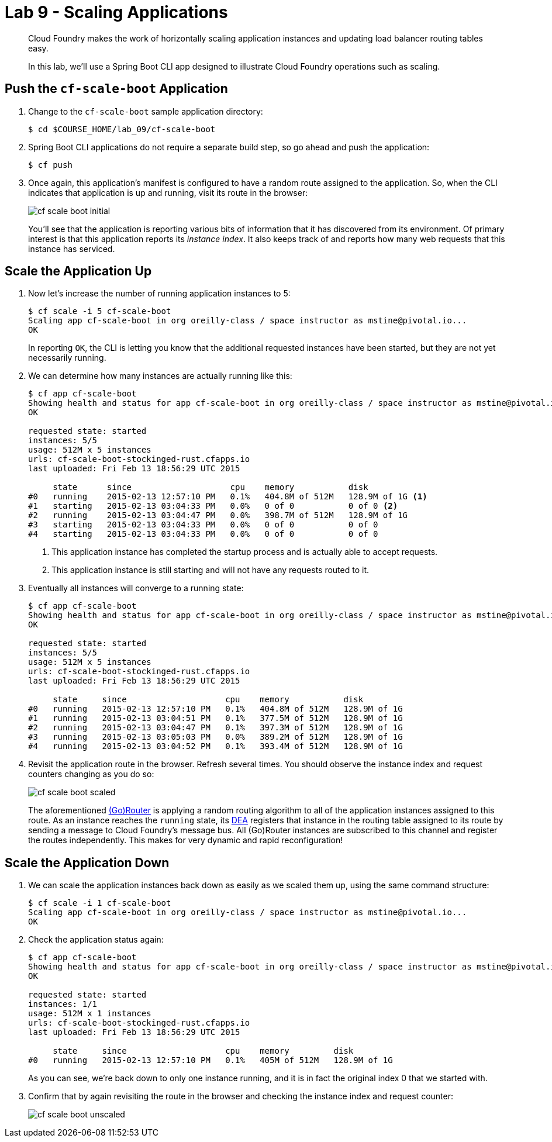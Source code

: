 :compat-mode:
= Lab 9 - Scaling Applications

[abstract]
--
Cloud Foundry makes the work of horizontally scaling application instances and updating load balancer routing tables easy.

In this lab, we'll use a Spring Boot CLI app designed to illustrate Cloud Foundry operations such as scaling.
--

== Push the `cf-scale-boot` Application

. Change to the `cf-scale-boot` sample application directory:
+
----
$ cd $COURSE_HOME/lab_09/cf-scale-boot
----

. Spring Boot CLI applications do not require a separate build step, so go ahead and push the application:
+
----
$ cf push
----

. Once again, this application's manifest is configured to have a random route assigned to the application.
So, when the CLI indicates that application is up and running, visit its route in the browser:
+
image::../../Common/images/cf-scale-boot-initial.png[]
+
You'll see that the application is reporting various bits of information that it has discovered from its environment.
Of primary interest is that this application reports its _instance index_.
It also keeps track of and reports how many web requests that this instance has serviced.

== Scale the Application Up

. Now let's increase the number of running application instances to 5:
+
----
$ cf scale -i 5 cf-scale-boot
Scaling app cf-scale-boot in org oreilly-class / space instructor as mstine@pivotal.io...
OK
----
+
In reporting `OK`, the CLI is letting you know that the additional requested instances have been started, but they are not yet necessarily running.

. We can determine how many instances are actually running like this:
+
====
----
$ cf app cf-scale-boot
Showing health and status for app cf-scale-boot in org oreilly-class / space instructor as mstine@pivotal.io...
OK

requested state: started
instances: 5/5
usage: 512M x 5 instances
urls: cf-scale-boot-stockinged-rust.cfapps.io
last uploaded: Fri Feb 13 18:56:29 UTC 2015

     state      since                    cpu    memory           disk
#0   running    2015-02-13 12:57:10 PM   0.1%   404.8M of 512M   128.9M of 1G <1>
#1   starting   2015-02-13 03:04:33 PM   0.0%   0 of 0           0 of 0 <2>
#2   running    2015-02-13 03:04:47 PM   0.0%   398.7M of 512M   128.9M of 1G
#3   starting   2015-02-13 03:04:33 PM   0.0%   0 of 0           0 of 0
#4   starting   2015-02-13 03:04:33 PM   0.0%   0 of 0           0 of 0
----
<1> This application instance has completed the startup process and is actually able to accept requests.
<2> This application instance is still starting and will not have any requests routed to it.
====

. Eventually all instances will converge to a running state:
+
----
$ cf app cf-scale-boot
Showing health and status for app cf-scale-boot in org oreilly-class / space instructor as mstine@pivotal.io...
OK

requested state: started
instances: 5/5
usage: 512M x 5 instances
urls: cf-scale-boot-stockinged-rust.cfapps.io
last uploaded: Fri Feb 13 18:56:29 UTC 2015

     state     since                    cpu    memory           disk
#0   running   2015-02-13 12:57:10 PM   0.1%   404.8M of 512M   128.9M of 1G
#1   running   2015-02-13 03:04:51 PM   0.1%   377.5M of 512M   128.9M of 1G
#2   running   2015-02-13 03:04:47 PM   0.1%   397.3M of 512M   128.9M of 1G
#3   running   2015-02-13 03:05:03 PM   0.0%   389.2M of 512M   128.9M of 1G
#4   running   2015-02-13 03:04:52 PM   0.1%   393.4M of 512M   128.9M of 1G
----

. Revisit the application route in the browser.
Refresh several times.
You should observe the instance index and request counters changing as you do so:
+
image::../../Common/images/cf-scale-boot-scaled.png[]
+
The aforementioned http://docs.cloudfoundry.org/concepts/architecture/router.html[(Go)Router] is applying a random routing algorithm to all of the application instances assigned to this route.
As an instance reaches the `running` state, its http://docs.cloudfoundry.org/concepts/architecture/execution-agent.html[DEA] registers that instance in the routing table assigned to its route by sending a message to Cloud Foundry's message bus.
All (Go)Router instances are subscribed to this channel and register the routes independently.
This makes for very dynamic and rapid reconfiguration!

== Scale the Application Down

. We can scale the application instances back down as easily as we scaled them up, using the same command structure:
+
----
$ cf scale -i 1 cf-scale-boot
Scaling app cf-scale-boot in org oreilly-class / space instructor as mstine@pivotal.io...
OK
----

. Check the application status again:
+
----
$ cf app cf-scale-boot
Showing health and status for app cf-scale-boot in org oreilly-class / space instructor as mstine@pivotal.io...
OK

requested state: started
instances: 1/1
usage: 512M x 1 instances
urls: cf-scale-boot-stockinged-rust.cfapps.io
last uploaded: Fri Feb 13 18:56:29 UTC 2015

     state     since                    cpu    memory         disk
#0   running   2015-02-13 12:57:10 PM   0.1%   405M of 512M   128.9M of 1G
----
+
As you can see, we're back down to only one instance running, and it is in fact the original index 0 that we started with.

. Confirm that by again revisiting the route in the browser and checking the instance index and request counter:
+
image::../../Common/images/cf-scale-boot-unscaled.png[]
